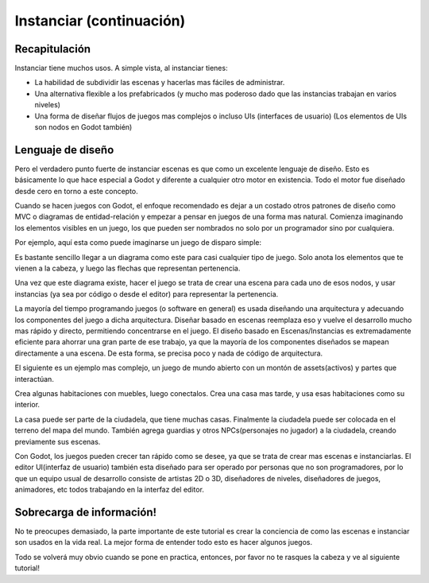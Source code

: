 .. _doc_instancing_continued:

Instanciar (continuación)
=========================

Recapitulación
--------------

Instanciar tiene muchos usos. A simple vista, al instanciar tienes:

-  La habilidad de subdividir las escenas y hacerlas mas fáciles de
   administrar.
-  Una alternativa flexible a los prefabricados (y mucho mas poderoso
   dado que las instancias trabajan en varios niveles)
-  Una forma de diseñar flujos de juegos mas complejos o incluso UIs
   (interfaces de usuario) (Los elementos de UIs son nodos en Godot
   también)

Lenguaje de diseño
---------------

Pero el verdadero punto fuerte de instanciar escenas es que como un
excelente lenguaje de diseño. Esto es básicamente lo que hace
especial a Godot y diferente a cualquier otro motor en existencia.
Todo el motor fue diseñado desde cero en torno a este concepto.

Cuando se hacen juegos con Godot, el enfoque recomendado es dejar a
un costado otros patrones de diseño como MVC o diagramas de
entidad-relación y empezar a pensar en juegos de una forma mas
natural. Comienza imaginando los elementos visibles en un juego, los
que pueden ser nombrados no solo por un programador sino por
cualquiera.

Por ejemplo, aquí esta como puede imaginarse un juego de disparo
simple:

.. image:: /img/shooter_instancing.png

Es bastante sencillo llegar a un diagrama como este para casi
cualquier tipo de juego. Solo anota los elementos que te vienen a la
cabeza, y luego las flechas que representan pertenencia.

Una vez que este diagrama existe, hacer el juego se trata de crear
una escena para cada uno de esos nodos, y usar instancias (ya sea por
código o desde el editor) para representar la pertenencia.

La mayoría del tiempo programando juegos (o software en general) es
usada diseñando una arquitectura y adecuando los componentes del
juego a dicha arquitectura. Diseñar basado en escenas reemplaza eso
y vuelve el desarrollo mucho mas rápido y directo, permitiendo
concentrarse en el juego. El diseño basado en Escenas/Instancias es
extremadamente eficiente para ahorrar una gran parte de ese trabajo,
ya que la mayoría de los componentes diseñados se mapean directamente
a una escena. De esta forma, se precisa poco y nada de código de
arquitectura.

El siguiente es un ejemplo mas complejo, un juego de mundo abierto
con un montón de assets(activos) y partes que interactúan.

.. image:: /img/openworld_instancing.png

Crea algunas habitaciones con muebles, luego conectalos. Crea una
casa mas tarde, y usa esas habitaciones como su interior.

La casa puede ser parte de la ciudadela, que tiene muchas casas.
Finalmente la ciudadela puede ser colocada en el terreno del mapa
del mundo. También agrega guardias y otros NPCs(personajes no jugador)
a la ciudadela, creando previamente sus escenas.

Con Godot, los juegos pueden crecer tan rápido como se desee, ya que
se trata de crear mas escenas e instanciarlas. El editor UI(interfaz
de usuario) también esta diseñado para ser operado por personas que
no son programadores, por lo que un equipo usual de desarrollo
consiste de artistas 2D o 3D, diseñadores de niveles, diseñadores de
juegos, animadores, etc todos trabajando en la interfaz del editor.

Sobrecarga de información!
--------------------------

No te preocupes demasiado, la parte importante de este tutorial es
crear la conciencia de como las escenas e instanciar son usados en
la vida real. La mejor forma de entender todo esto es hacer algunos
juegos.

Todo se volverá muy obvio cuando se pone en practica, entonces, por
favor no te rasques la cabeza y ve al siguiente tutorial!
